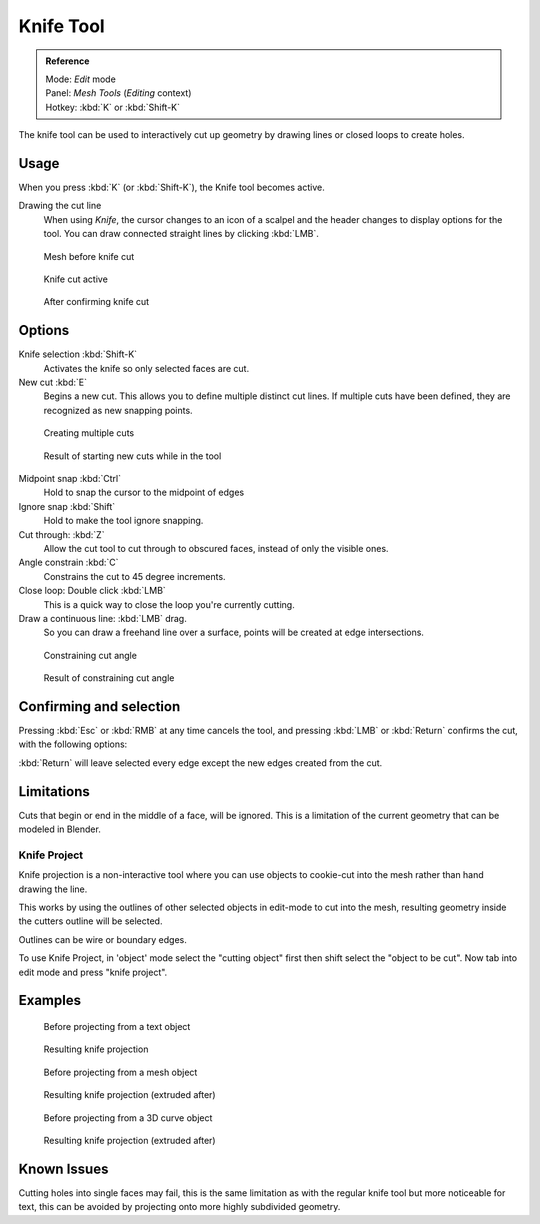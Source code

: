 
**********
Knife Tool
**********

.. admonition:: Reference
   :class: refbox

   | Mode:     *Edit* mode
   | Panel:    *Mesh Tools* (*Editing* context)
   | Hotkey:   :kbd:`K` or :kbd:`Shift-K`


The knife tool can be used to interactively cut up geometry by drawing lines or closed loops to create holes.


Usage
=====

When you press :kbd:`K` (or :kbd:`Shift-K`), the Knife tool becomes active.

Drawing the cut line
   When using *Knife*, the cursor changes to an icon of a scalpel
   and the header changes to display options for the tool.
   You can draw connected straight lines by clicking :kbd:`LMB`.


.. figure:: /images/Knife1.jpg
   :width: 200px

   Mesh before knife cut


.. figure:: /images/Knife2.jpg
   :width: 200px

   Knife cut active


.. figure:: /images/Knife3.jpg
   :width: 200px

   After confirming knife cut


Options
=======


Knife selection :kbd:`Shift-K`
   Activates the knife so only selected faces are cut.

New cut :kbd:`E`
   Begins a new cut. This allows you to define multiple distinct cut lines.
   If multiple cuts have been defined, they are recognized as new snapping points.


.. figure:: /images/Knife4.jpg
   :width: 300px

   Creating multiple cuts


.. figure:: /images/Knife5.jpg
   :width: 300px

   Result of starting new cuts while in the tool


Midpoint snap :kbd:`Ctrl`
   Hold to snap the cursor to the midpoint of edges
Ignore snap :kbd:`Shift`
   Hold to make the tool ignore snapping.
Cut through: :kbd:`Z`
   Allow the cut tool to cut through to obscured faces, instead of only the visible ones.
Angle constrain :kbd:`C`
   Constrains the cut to 45 degree increments.
Close loop: Double click :kbd:`LMB`
   This is a quick way to close the loop you're currently cutting.
Draw a continuous line: :kbd:`LMB` drag.
   So you can draw a freehand line over a surface,
   points will be created at edge intersections.

.. figure:: /images/Knife6.jpg
   :width: 300px

   Constraining cut angle


.. figure:: /images/Knife7.jpg
   :width: 300px

   Result of constraining cut angle


Confirming and selection
========================

Pressing :kbd:`Esc` or :kbd:`RMB` at any time cancels the tool,
and pressing :kbd:`LMB` or :kbd:`Return` confirms the cut, with the following options:

:kbd:`Return` will leave selected every edge except the new edges created from the cut.


Limitations
===========

Cuts that begin or end in the middle of a face, will be ignored.
This is a limitation of the current geometry that can be modeled in Blender.


Knife Project
*************

Knife projection is a non-interactive tool where you can use objects to cookie-cut into the
mesh rather than hand drawing the line.

This works by using the outlines of other selected objects in edit-mode to cut into the mesh,
resulting geometry inside the cutters outline will be selected.

Outlines can be wire or boundary edges.

To use Knife Project,
in 'object' mode select the "cutting object" first then shift select the "object to be cut".
Now tab into edit mode and press "knife project".


Examples
========

.. figure:: /images/Knife_project_text_before.jpg
   :width: 300px

   Before projecting from a text object


.. figure:: /images/Knife_project_text_after.jpg
   :width: 300px

   Resulting knife projection


.. figure:: /images/Knife_project_mesh_before.jpg
   :width: 300px

   Before projecting from a mesh object


.. figure:: /images/Knife_project_mesh_after.jpg
   :width: 300px

   Resulting knife projection (extruded after)


.. figure:: /images/Knife_project_curve_before.jpg
   :width: 300px

   Before projecting from a 3D curve object


.. figure:: /images/Knife_project_curve_after.jpg
   :width: 300px

   Resulting knife projection (extruded after)


Known Issues
============

Cutting holes into single faces may fail,
this is the same limitation as with the regular knife tool but more noticeable for text,
this can be avoided by projecting onto more highly subdivided geometry.
